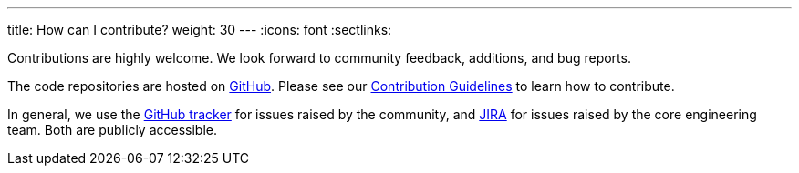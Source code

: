 ---
title: How can I contribute?
weight: 30
---
:icons: font
:sectlinks:

Contributions are highly welcome. We look forward to community feedback, additions, and bug reports.

The code repositories are hosted on https://github.com/kiali[GitHub].
Please see our https://github.com/kiali/kiali/blob/master/CONTRIBUTING.md[Contribution Guidelines] to learn how to contribute.

In general, we use the https://github.com/kiali/kiali/issues[GitHub tracker] for issues raised by the community,
and https://issues.jboss.org/projects/KIALI/issues/[JIRA] for issues raised by the core engineering team. Both are
publicly accessible.

